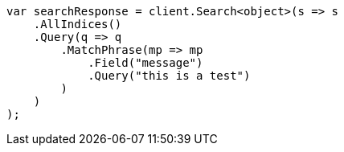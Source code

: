 // query-dsl/match-phrase-query.asciidoc:11

////
IMPORTANT NOTE
==============
This file is generated from method Line11 in https://github.com/elastic/elasticsearch-net/tree/master/tests/Examples/QueryDsl/MatchPhraseQueryPage.cs#L13-L37.
If you wish to submit a PR to change this example, please change the source method above and run

dotnet run -- asciidoc

from the ExamplesGenerator project directory, and submit a PR for the change at
https://github.com/elastic/elasticsearch-net/pulls
////

[source, csharp]
----
var searchResponse = client.Search<object>(s => s
    .AllIndices()
    .Query(q => q
        .MatchPhrase(mp => mp
            .Field("message")
            .Query("this is a test")
        )
    )
);
----

